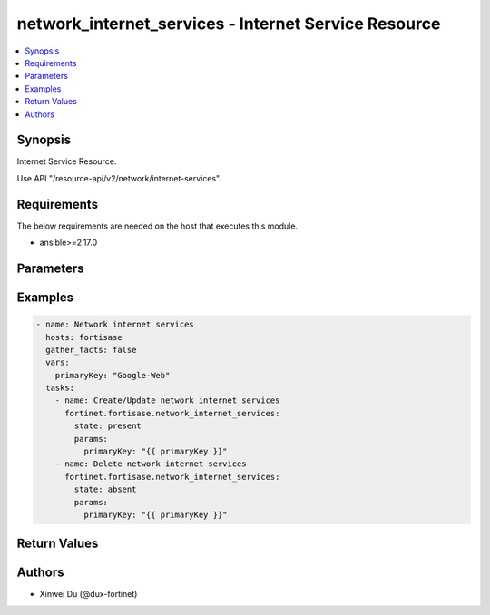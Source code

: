 network_internet_services - Internet Service Resource
+++++++++++++++++++++++++++++++++++++++++++++++++++++

.. versionadded:: 1.0.0

.. contents::
   :local:
   :depth: 1

Synopsis
--------
Internet Service Resource.

Use API "/resource-api/v2/network/internet-services".

Requirements
------------

The below requirements are needed on the host that executes this module.

- ansible>=2.17.0


Parameters
----------
.. raw:: html

 <ul>
 <li><span class="li-head">state</span> The state of the module. "present" means create or update the resource, "absent" means delete the resource.<span class="li-normal">type: str</span><span class="li-normal">choices: ['present', 'absent']</span><span class="li-normal">default: present</span></li>
 <li><span class="li-head">force_behavior</span> Specify this option to force the method to use to interact with the resource.<span class="li-normal">type: str</span><span class="li-normal">choices: ['none', 'read', 'create', 'update', 'delete']</span><span class="li-normal">default: none</span></li>
 <li><span class="li-head">bypass_validation</span> Bypass validation of the module.<span class="li-normal">type: bool</span><span class="li-normal">default: False</span></li>
 <li><span class="li-head">params</span> The parameters of the module.<span class="li-required">[Required]</span><span class="li-normal">type: dict</span> <ul class="ul-self"> <li><span class="li-head">primary_key</span> <span class="li-required">[Required]</span><span class="li-normal">type: str</span></li>
 <li><span class="li-head">id</span> <span class="li-normal">type: int</span></li>
 <li><span class="li-head">direction</span> <span class="li-normal">type: str</span></li>
 <li><span class="li-head">ip_range_number</span> <span class="li-normal">type: int</span></li>
 <li><span class="li-head">ip_number</span> <span class="li-normal">type: int</span></li>
 <li><span class="li-head">icon_id</span> <span class="li-normal">type: int</span></li>
 </ul></li>
 </ul>



Examples
-------------

.. code-block:: yaml

  - name: Network internet services
    hosts: fortisase
    gather_facts: false
    vars:
      primaryKey: "Google-Web"
    tasks:
      - name: Create/Update network internet services
        fortinet.fortisase.network_internet_services:
          state: present
          params:
            primaryKey: "{{ primaryKey }}"
      - name: Delete network internet services
        fortinet.fortisase.network_internet_services:
          state: absent
          params:
            primaryKey: "{{ primaryKey }}"
  


Return Values
-------------
.. raw:: html

 <ul>
 <li><span class="li-head">http_code</span> <span class="li-normal">type: int</span><span class="li-normal">returned: always</span></li>
 <li><span class="li-head">response</span> <span class="li-normal">type: raw</span><span class="li-normal">returned: always</span></li>
 </ul>


Authors
-------

- Xinwei Du (@dux-fortinet)

